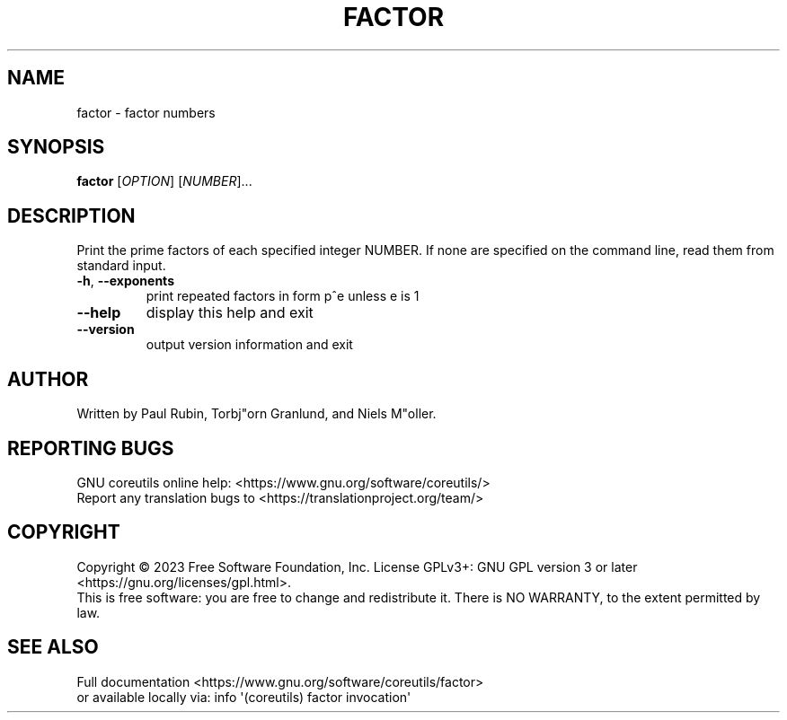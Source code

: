 .\" DO NOT MODIFY THIS FILE!  It was generated by help2man 1.48.5.
.TH FACTOR "1" "April 2023" "GNU coreutils 9.3" "User Commands"
.SH NAME
factor \- factor numbers
.SH SYNOPSIS
.B factor
[\fI\,OPTION\/\fR] [\fI\,NUMBER\/\fR]...
.SH DESCRIPTION
.\" Add any additional description here
.PP
Print the prime factors of each specified integer NUMBER.  If none
are specified on the command line, read them from standard input.
.TP
\fB\-h\fR, \fB\-\-exponents\fR
print repeated factors in form p^e unless e is 1
.TP
\fB\-\-help\fR
display this help and exit
.TP
\fB\-\-version\fR
output version information and exit
.SH AUTHOR
Written by Paul Rubin, Torbj"orn Granlund, and Niels M"oller.
.SH "REPORTING BUGS"
GNU coreutils online help: <https://www.gnu.org/software/coreutils/>
.br
Report any translation bugs to <https://translationproject.org/team/>
.SH COPYRIGHT
Copyright \(co 2023 Free Software Foundation, Inc.
License GPLv3+: GNU GPL version 3 or later <https://gnu.org/licenses/gpl.html>.
.br
This is free software: you are free to change and redistribute it.
There is NO WARRANTY, to the extent permitted by law.
.SH "SEE ALSO"
Full documentation <https://www.gnu.org/software/coreutils/factor>
.br
or available locally via: info \(aq(coreutils) factor invocation\(aq
